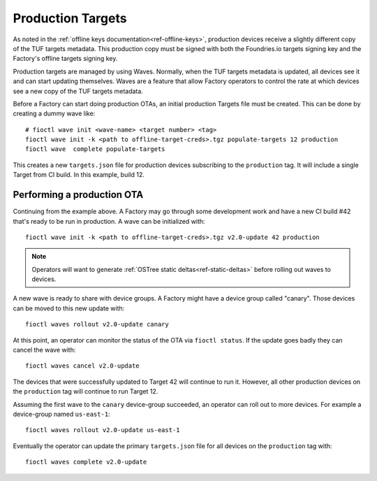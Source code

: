 .. _ref-production-targets:

Production Targets
==================

As noted in the :ref:`offline keys documentation<ref-offline-keys>`,
production devices receive a slightly different copy of the TUF
targets metadata. This production copy must be signed with both
the Foundries.io targets signing key and the Factory's offline targets
signing key.

Production targets are managed by using Waves. Normally, when the
TUF targets metadata is updated, all devices see it and can start
updating themselves. Waves are a feature that allow Factory operators
to control the rate at which devices see a new copy of the TUF targets
metadata.

Before a Factory can start doing production OTAs, an initial production
Targets file must be created. This can be done by creating a dummy wave
like::

  # fioctl wave init <wave-name> <target number> <tag>
  fioctl wave init -k <path to offline-target-creds>.tgz populate-targets 12 production
  fioctl wave  complete populate-targets

This creates a new ``targets.json`` file for production devices subscribing
to the ``production`` tag. It will include a single Target from CI
build. In this example, build 12.


Performing a production OTA
---------------------------

Continuing from the example above. A Factory may go through some
development work and have a new CI build #42 that's ready to be run in
production. A wave can be initialized with::

  fioctl wave init -k <path to offline-target-creds>.tgz v2.0-update 42 production

.. note::

   Operators will want to generate
   :ref:`OSTree static deltas<ref-static-deltas>` before rolling
   out waves to devices.

A new wave is ready to share with device groups. A Factory might have a
device group called "canary". Those devices can be moved to this new
update with::

  fioctl waves rollout v2.0-update canary

At this point, an operator can monitor the status of the OTA via
``fioctl status``. If the update goes badly they can cancel the wave
with::

  fioctl waves cancel v2.0-update

The devices that were successfully updated to Target 42 will continue to
run it. However, all other production devices on the ``production`` tag
will continue to run Target 12.

Assuming the first wave to the ``canary`` device-group succeeded, an
operator can roll out to more devices. For example a device-group named
``us-east-1``::

  fioctl waves rollout v2.0-update us-east-1

Eventually the operator can update the primary ``targets.json`` file for all
devices on the ``production`` tag with::

  fioctl waves complete v2.0-update
